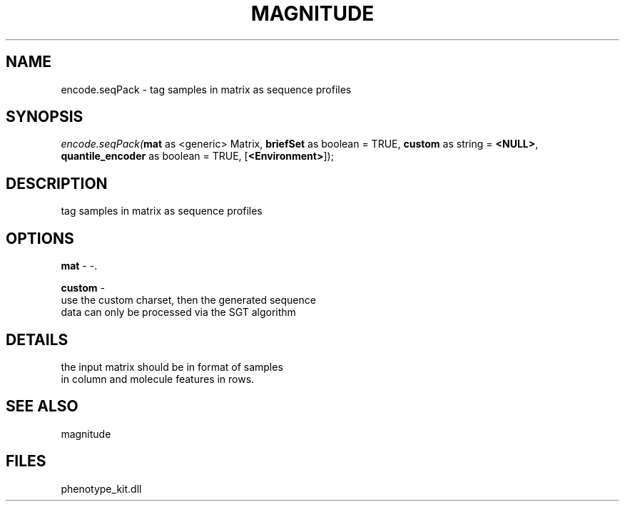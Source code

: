 .\" man page create by R# package system.
.TH MAGNITUDE 4 2000-1月 "encode.seqPack" "encode.seqPack"
.SH NAME
encode.seqPack \- tag samples in matrix as sequence profiles
.SH SYNOPSIS
\fIencode.seqPack(\fBmat\fR as <generic> Matrix, 
\fBbriefSet\fR as boolean = TRUE, 
\fBcustom\fR as string = \fB<NULL>\fR, 
\fBquantile_encoder\fR as boolean = TRUE, 
[\fB<Environment>\fR]);\fR
.SH DESCRIPTION
.PP
tag samples in matrix as sequence profiles
.PP
.SH OPTIONS
.PP
\fBmat\fB \fR\- -. 
.PP
.PP
\fBcustom\fB \fR\- 
 use the custom charset, then the generated sequence
 data can only be processed via the SGT algorithm
. 
.PP
.SH DETAILS
.PP
the input matrix should be in format of samples 
 in column and molecule features in rows.
.PP
.SH SEE ALSO
magnitude
.SH FILES
.PP
phenotype_kit.dll
.PP
